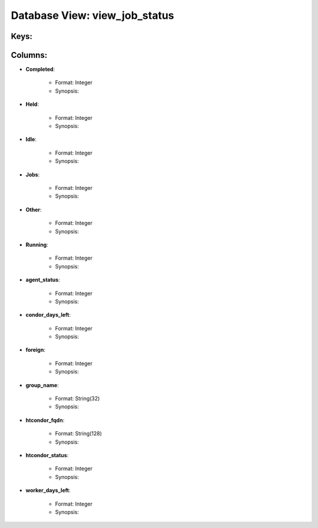 .. File generated by /opt/cloudscheduler/utilities/schema_doc - DO NOT EDIT
..
.. To modify the contents of this file:
..   1. edit the template file ".../cloudscheduler/docs/schema_doc/views/view_job_status.yaml"
..   2. run the utility ".../cloudscheduler/utilities/schema_doc"
..

Database View: view_job_status
==============================



Keys:
^^^^^^^^


Columns:
^^^^^^^^

* **Completed**:

   * Format: Integer
   * Synopsis:

* **Held**:

   * Format: Integer
   * Synopsis:

* **Idle**:

   * Format: Integer
   * Synopsis:

* **Jobs**:

   * Format: Integer
   * Synopsis:

* **Other**:

   * Format: Integer
   * Synopsis:

* **Running**:

   * Format: Integer
   * Synopsis:

* **agent_status**:

   * Format: Integer
   * Synopsis:

* **condor_days_left**:

   * Format: Integer
   * Synopsis:

* **foreign**:

   * Format: Integer
   * Synopsis:

* **group_name**:

   * Format: String(32)
   * Synopsis:

* **htcondor_fqdn**:

   * Format: String(128)
   * Synopsis:

* **htcondor_status**:

   * Format: Integer
   * Synopsis:

* **worker_days_left**:

   * Format: Integer
   * Synopsis:

